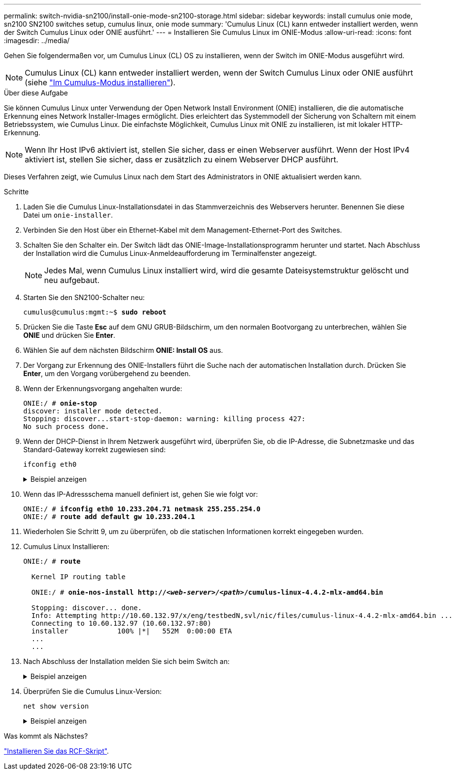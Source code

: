 ---
permalink: switch-nvidia-sn2100/install-onie-mode-sn2100-storage.html 
sidebar: sidebar 
keywords: install cumulus onie mode, sn2100 SN2100 switches setup, cumulus linux, onie mode 
summary: 'Cumulus Linux (CL) kann entweder installiert werden, wenn der Switch Cumulus Linux oder ONIE ausführt.' 
---
= Installieren Sie Cumulus Linux im ONIE-Modus
:allow-uri-read: 
:icons: font
:imagesdir: ../media/


[role="lead"]
Gehen Sie folgendermaßen vor, um Cumulus Linux (CL) OS zu installieren, wenn der Switch im ONIE-Modus ausgeführt wird.


NOTE: Cumulus Linux (CL) kann entweder installiert werden, wenn der Switch Cumulus Linux oder ONIE ausführt (siehe link:install-cumulus-mode-sn2100-storage.html["Im Cumulus-Modus installieren"]).

.Über diese Aufgabe
Sie können Cumulus Linux unter Verwendung der Open Network Install Environment (ONIE) installieren, die die automatische Erkennung eines Network Installer-Images ermöglicht. Dies erleichtert das Systemmodell der Sicherung von Schaltern mit einem Betriebssystem, wie Cumulus Linux. Die einfachste Möglichkeit, Cumulus Linux mit ONIE zu installieren, ist mit lokaler HTTP-Erkennung.


NOTE: Wenn Ihr Host IPv6 aktiviert ist, stellen Sie sicher, dass er einen Webserver ausführt. Wenn der Host IPv4 aktiviert ist, stellen Sie sicher, dass er zusätzlich zu einem Webserver DHCP ausführt.

Dieses Verfahren zeigt, wie Cumulus Linux nach dem Start des Administrators in ONIE aktualisiert werden kann.

.Schritte
. Laden Sie die Cumulus Linux-Installationsdatei in das Stammverzeichnis des Webservers herunter. Benennen Sie diese Datei um `onie-installer`.
. Verbinden Sie den Host über ein Ethernet-Kabel mit dem Management-Ethernet-Port des Switches.
. Schalten Sie den Schalter ein. Der Switch lädt das ONIE-Image-Installationsprogramm herunter und startet. Nach Abschluss der Installation wird die Cumulus Linux-Anmeldeaufforderung im Terminalfenster angezeigt.
+

NOTE: Jedes Mal, wenn Cumulus Linux installiert wird, wird die gesamte Dateisystemstruktur gelöscht und neu aufgebaut.

. Starten Sie den SN2100-Schalter neu:
+
[listing, subs="+quotes"]
----
cumulus@cumulus:mgmt:~$ *sudo reboot*
----
. Drücken Sie die Taste *Esc* auf dem GNU GRUB-Bildschirm, um den normalen Bootvorgang zu unterbrechen, wählen Sie *ONIE* und drücken Sie *Enter*.
. Wählen Sie auf dem nächsten Bildschirm *ONIE: Install OS* aus.
. Der Vorgang zur Erkennung des ONIE-Installers führt die Suche nach der automatischen Installation durch. Drücken Sie *Enter*, um den Vorgang vorübergehend zu beenden.
. Wenn der Erkennungsvorgang angehalten wurde:
+
[listing, subs="+quotes"]
----
ONIE:/ # *onie-stop*
discover: installer mode detected.
Stopping: discover...start-stop-daemon: warning: killing process 427:
No such process done.
----
. Wenn der DHCP-Dienst in Ihrem Netzwerk ausgeführt wird, überprüfen Sie, ob die IP-Adresse, die Subnetzmaske und das Standard-Gateway korrekt zugewiesen sind:
+
`ifconfig eth0`

+
.Beispiel anzeigen
[%collapsible]
====
[listing, subs="+quotes"]
----
ONIE:/ # *ifconfig eth0*
eth0   Link encap:Ethernet  HWaddr B8:CE:F6:19:1D:F6
       inet addr:10.233.204.71  Bcast:10.233.205.255  Mask:255.255.254.0
       inet6 addr: fe80::bace:f6ff:fe19:1df6/64 Scope:Link
       UP BROADCAST RUNNING MULTICAST  MTU:1500  Metric:1
       RX packets:21344 errors:0 dropped:2135 overruns:0 frame:0
       TX packets:3500 errors:0 dropped:0 overruns:0 carrier:0
       collisions:0 txqueuelen:1000
       RX bytes:6119398 (5.8 MiB)  TX bytes:472975 (461.8 KiB)
       Memory:dfc00000-dfc1ffff

ONIE:/ # *route*
Kernel IP routing table
Destination     Gateway         Genmask         Flags Metric Ref    Use Iface

default         10.233.204.1    0.0.0.0         UG    0      0      0   eth0
10.233.204.0    *               255.255.254.0   U     0      0      0   eth0
----
====
. Wenn das IP-Adressschema manuell definiert ist, gehen Sie wie folgt vor:
+
[listing, subs="+quotes"]
----
ONIE:/ # *ifconfig eth0 10.233.204.71 netmask 255.255.254.0*
ONIE:/ # *route add default gw 10.233.204.1*
----
. Wiederholen Sie Schritt 9, um zu überprüfen, ob die statischen Informationen korrekt eingegeben wurden.
. Cumulus Linux Installieren:
+
[listing, subs="+quotes"]
----
ONIE:/ # *route*

  Kernel IP routing table

  ONIE:/ # *onie-nos-install http://_<web-server>/<path>_/cumulus-linux-4.4.2-mlx-amd64.bin*

  Stopping: discover... done.
  Info: Attempting http://10.60.132.97/x/eng/testbedN,svl/nic/files/cumulus-linux-4.4.2-mlx-amd64.bin ...
  Connecting to 10.60.132.97 (10.60.132.97:80)
  installer            100% |*******************************|   552M  0:00:00 ETA
  ...
  ...
----
. Nach Abschluss der Installation melden Sie sich beim Switch an:
+
.Beispiel anzeigen
[%collapsible]
====
[listing, subs="+quotes"]
----
cumulus login: *cumulus*
Password: *cumulus*
You are required to change your password immediately (administrator enforced)
Changing password for cumulus.
Current password: *cumulus*
New password: *netapp1!*
Retype new password: *netapp1!*
----
====
. Überprüfen Sie die Cumulus Linux-Version:
+
`net show version`

+
.Beispiel anzeigen
[%collapsible]
====
[listing, subs="+quotes"]
----
cumulus@cumulus:mgmt:~$ *net show version*
NCLU_VERSION=1.0-cl4.4.2u4
DISTRIB_ID="Cumulus Linux"
DISTRIB_RELEASE=*4.4.2*
DISTRIB_DESCRIPTION=*"Cumulus Linux 4.4.2”*
----
====


.Was kommt als Nächstes?
link:install-rcf-sn2100-storage.html["Installieren Sie das RCF-Skript"].

